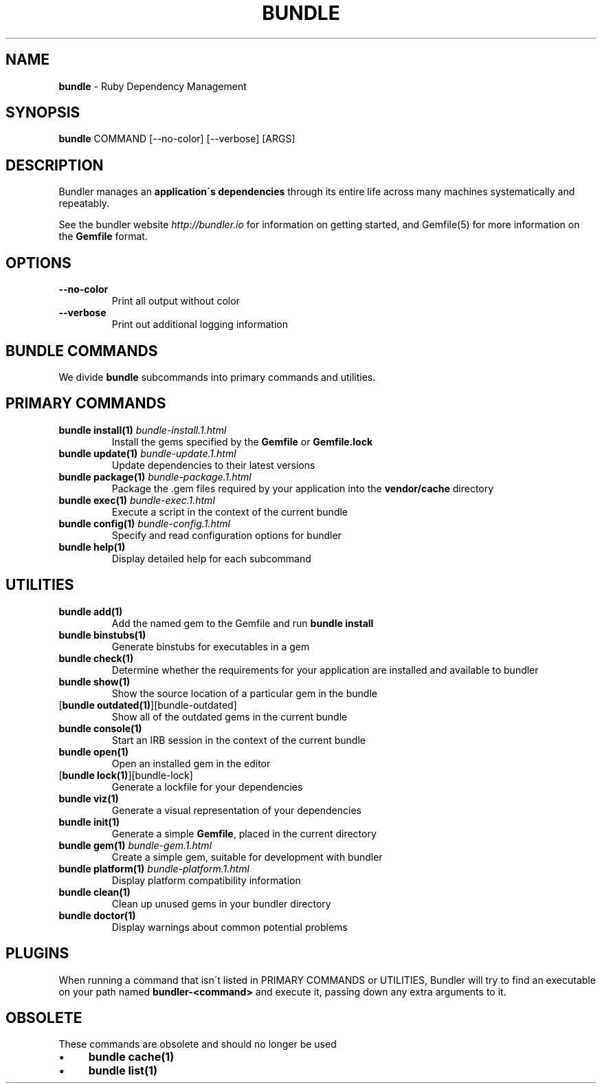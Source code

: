.\" generated with Ronn/v0.7.3
.\" http://github.com/rtomayko/ronn/tree/0.7.3
.
.TH "BUNDLE" "1" "August 2017" "" ""
.
.SH "NAME"
\fBbundle\fR \- Ruby Dependency Management
.
.SH "SYNOPSIS"
\fBbundle\fR COMMAND [\-\-no\-color] [\-\-verbose] [ARGS]
.
.SH "DESCRIPTION"
Bundler manages an \fBapplication\'s dependencies\fR through its entire life across many machines systematically and repeatably\.
.
.P
See the bundler website \fIhttp://bundler\.io\fR for information on getting started, and Gemfile(5) for more information on the \fBGemfile\fR format\.
.
.SH "OPTIONS"
.
.TP
\fB\-\-no\-color\fR
Print all output without color
.
.TP
\fB\-\-verbose\fR
Print out additional logging information
.
.SH "BUNDLE COMMANDS"
We divide \fBbundle\fR subcommands into primary commands and utilities\.
.
.SH "PRIMARY COMMANDS"
.
.TP
\fBbundle install(1)\fR \fIbundle\-install\.1\.html\fR
Install the gems specified by the \fBGemfile\fR or \fBGemfile\.lock\fR
.
.TP
\fBbundle update(1)\fR \fIbundle\-update\.1\.html\fR
Update dependencies to their latest versions
.
.TP
\fBbundle package(1)\fR \fIbundle\-package\.1\.html\fR
Package the \.gem files required by your application into the \fBvendor/cache\fR directory
.
.TP
\fBbundle exec(1)\fR \fIbundle\-exec\.1\.html\fR
Execute a script in the context of the current bundle
.
.TP
\fBbundle config(1)\fR \fIbundle\-config\.1\.html\fR
Specify and read configuration options for bundler
.
.TP
\fBbundle help(1)\fR
Display detailed help for each subcommand
.
.SH "UTILITIES"
.
.TP
\fBbundle add(1)\fR
Add the named gem to the Gemfile and run \fBbundle install\fR
.
.TP
\fBbundle binstubs(1)\fR
Generate binstubs for executables in a gem
.
.TP
\fBbundle check(1)\fR
Determine whether the requirements for your application are installed and available to bundler
.
.TP
\fBbundle show(1)\fR
Show the source location of a particular gem in the bundle
.
.TP
[\fBbundle outdated(1)\fR][bundle\-outdated]
Show all of the outdated gems in the current bundle
.
.TP
\fBbundle console(1)\fR
Start an IRB session in the context of the current bundle
.
.TP
\fBbundle open(1)\fR
Open an installed gem in the editor
.
.TP
[\fBbundle lock(1)\fR][bundle\-lock]
Generate a lockfile for your dependencies
.
.TP
\fBbundle viz(1)\fR
Generate a visual representation of your dependencies
.
.TP
\fBbundle init(1)\fR
Generate a simple \fBGemfile\fR, placed in the current directory
.
.TP
\fBbundle gem(1)\fR \fIbundle\-gem\.1\.html\fR
Create a simple gem, suitable for development with bundler
.
.TP
\fBbundle platform(1)\fR \fIbundle\-platform\.1\.html\fR
Display platform compatibility information
.
.TP
\fBbundle clean(1)\fR
Clean up unused gems in your bundler directory
.
.TP
\fBbundle doctor(1)\fR
Display warnings about common potential problems
.
.SH "PLUGINS"
When running a command that isn\'t listed in PRIMARY COMMANDS or UTILITIES, Bundler will try to find an executable on your path named \fBbundler\-<command>\fR and execute it, passing down any extra arguments to it\.
.
.SH "OBSOLETE"
These commands are obsolete and should no longer be used
.
.IP "\(bu" 4
\fBbundle cache(1)\fR
.
.IP "\(bu" 4
\fBbundle list(1)\fR
.
.IP "" 0

